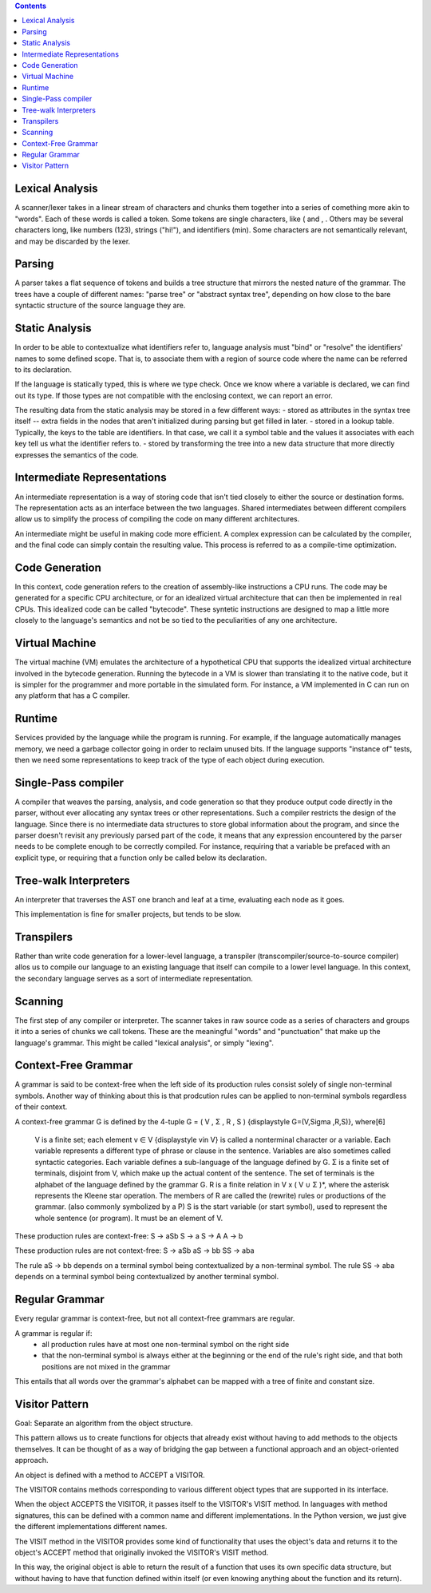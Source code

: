 .. contents::

Lexical Analysis
----------------
A scanner/lexer takes in a linear stream of characters and chunks them
together into a series of comething more akin to "words". Each of these 
words is called a token. Some tokens are single characters, like ( and , .
Others may be several characters long, like numbers (123), strings ("hi!"), 
and identifiers (min). Some characters are not semantically relevant, and may
be discarded by the lexer.

Parsing
-------
A parser takes a flat sequence of tokens and builds a tree structure that 
mirrors the nested nature of the grammar. The trees have a couple of different names:
"parse tree" or "abstract syntax tree", depending on how close to the bare syntactic
structure of the source language they are.

Static Analysis
---------------
In order to be able to contextualize what identifiers refer to, language analysis must
"bind" or "resolve" the identifiers' names to some defined scope. That is, to associate them
with a region of source code where the name can be referred to its declaration.

If the language is statically typed, this is where we type check. Once we know where a variable
is declared, we can find out its type. If those types are not compatible with the enclosing context,
we can report an error.

The resulting data from the static analysis may be stored in a few different ways:
- stored as attributes in the syntax tree itself -- extra fields in the nodes that aren't initialized
during parsing but get filled in later.
- stored in a lookup table. Typically, the keys to the table are identifiers. In that case, we call it a 
symbol table and the values it associates with each key tell us what the identifier refers to.
- stored by transforming the tree into a new data structure that more directly expresses the semantics
of the code.


Intermediate Representations
----------------------------
An intermediate representation is a way of storing code that isn't tied closely to either the
source or destination forms. The representation acts as an interface between the two languages. Shared
intermediates between different compilers allow us to simplify the process of compiling the code on many 
different architectures.

An intermediate might be useful in making code more efficient. A complex expression can be calculated by 
the compiler, and the final code can simply contain the resulting value. This process is referred to as a 
compile-time optimization.

Code Generation
---------------
In this context, code generation refers to the creation of assembly-like instructions a CPU runs.
The code may be generated for a specific CPU architecture, or for an idealized virtual architecture
that can then be implemented in real CPUs. This idealized code can be called "bytecode". These syntetic 
instructions are designed to map a little more closely to the language's semantics and not be so tied to
the peculiarities of any one architecture.

Virtual Machine
---------------
The virtual machine (VM) emulates the architecture of a hypothetical CPU that supports the 
idealized virtual architecture involved in the bytecode generation. Running the bytecode in
a VM is slower than translating it to the native code, but it is simpler for the programmer 
and more portable in the simulated form. For instance, a VM implemented in C can run on any
platform that has a C compiler.

Runtime
-------
Services provided by the language while the program is running. For example, if the language automatically manages memory,
we need a garbage collector going in order to reclaim unused bits. If the language supports "instance of" tests, then we need
some representations to keep track of the type of each object during execution.

Single-Pass compiler
--------------------
A compiler that weaves the parsing, analysis, and code generation so that they produce output code
directly in the parser, without ever allocating any syntax trees or other representations. Such a compiler restricts 
the design of the language. Since there is no intermediate data structures to store global information about the program,
and since the parser doesn't revisit any previously parsed part of the code, it means that any expression
encountered by the parser needs to be complete enough to be correctly compiled. For instance, requiring that a variable
be prefaced with an explicit type, or requiring that a function only be called below its declaration.

Tree-walk Interpreters
----------------------
An interpreter that traverses the AST one branch and leaf at a time, evaluating each node as it goes.

This implementation is fine for smaller projects, but tends to be slow.

Transpilers
-----------
Rather than write code generation for a lower-level language, a transpiler (transcompiler/source-to-source compiler)
allos us to compile our language to an existing language that itself can compile to a lower level language.
In this context, the secondary language serves as a sort of intermediate representation.

Scanning
--------
The first step of any compiler or interpreter. The scanner takes in raw source code as a series of 
characters and groups it into a series of chunks we call tokens. These are the meaningful "words" and "punctuation" that 
make up the language's grammar. This might be called "lexical analysis", or simply "lexing".

Context-Free Grammar
--------------------
A grammar is said to be context-free when the left side of its production rules consist solely of single non-terminal symbols.
Another way of thinking about this is that prodcution rules can be applied to non-terminal symbols regardless of their context.

A context-free grammar G is defined by the 4-tuple G = ( V , Σ , R , S ) {\displaystyle G=(V,\Sigma ,R,S)}, where[6]

    V is a finite set; each element v ∈ V {\displaystyle v\in V} is called a nonterminal character or a variable. Each variable represents a different type of phrase or clause in the sentence. Variables are also sometimes called syntactic categories. Each variable defines a sub-language of the language defined by G.
    Σ is a finite set of terminals, disjoint from V, which make up the actual content of the sentence. The set of terminals is the alphabet of the language defined by the grammar G.
    R is a finite relation in V x ( V ∪ Σ )*, where the asterisk represents the Kleene star operation. The members of R are called the (rewrite) rules or productions of the grammar. (also commonly symbolized by a P)
    S is the start variable (or start symbol), used to represent the whole sentence (or program). It must be an element of V.

These production rules are context-free:
S -> aSb
S -> a
S -> A
A -> b

These production rules are not context-free:
S -> aSb
aS -> bb
SS -> aba

The rule aS -> bb depends on a terminal symbol being contextualized by a non-terminal symbol.
The rule SS -> aba depends on a terminal symbol being contextualized by another terminal symbol.

Regular Grammar
---------------
Every regular grammar is context-free, but not all context-free grammars are regular.

A grammar is regular if:
    - all production rules have at most one non-terminal symbol on the right side
    - that the non-terminal symbol is always either at the beginning or the end of the rule's right side, and that both positions are not mixed in the grammar

This entails that all words over the grammar's alphabet can be mapped with a tree of finite and constant size.

Visitor Pattern
---------------
Goal: Separate an algorithm from the object structure.

This pattern allows us to create functions for objects that already 
exist without having to add methods to the objects themselves. It can
be thought of as a way of bridging the gap between a functional approach
and an object-oriented approach.

An object is defined with a method to ACCEPT a VISITOR.

The VISITOR contains methods corresponding to various different object types that are supported in its interface.

When the object ACCEPTS the VISITOR, it passes itself to the VISITOR's VISIT method. In languages with method signatures, this can be defined with a common
name and different implementations. In the Python version, we just give the different implementations different names.

The VISIT method in the VISITOR provides some kind of functionality that uses the object's data and returns
it to the object's ACCEPT method that originally invoked the VISITOR's VISIT method. 

In this way, the original object is able to return the result of a function that uses its own specific data
structure, but without having to have that function defined within itself (or even knowing anything about the
function and its return).